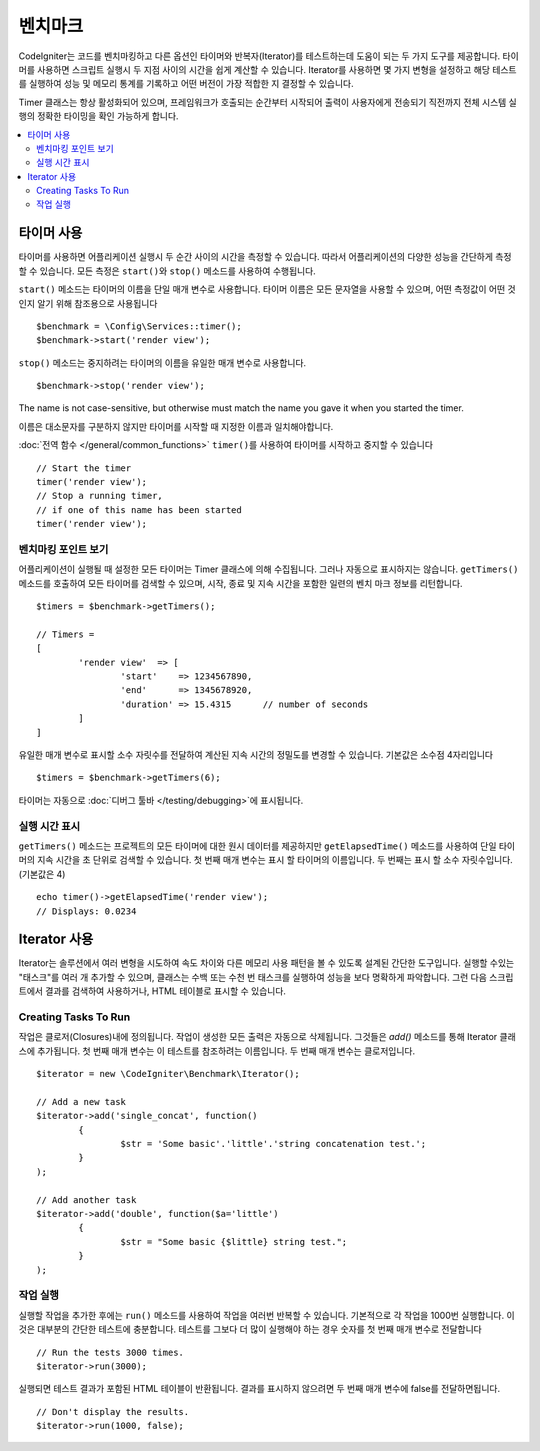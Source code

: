 ############
벤치마크
############

CodeIgniter는 코드를 벤치마킹하고 다른 옵션인 타이머와 반복자(Iterator)를 테스트하는데 도움이 되는 두 가지 도구를 제공합니다.
타이머를 사용하면 스크립트 실행시 두 지점 사이의 시간을 쉽게 계산할 수 있습니다.
Iterator를 사용하면 몇 가지 변형을 설정하고 해당 테스트를 실행하여 성능 및 메모리 통계를 기록하고 어떤 버전이 가장 적합한 지 결정할 수 있습니다.

Timer 클래스는 항상 활성화되어 있으며, 프레임워크가 호출되는 순간부터 시작되어 출력이 사용자에게 전송되기 직전까지 전체 시스템 실행의 정확한 타이밍을 확인 가능하게 합니다.

.. contents::
    :local:
    :depth: 2

===============
타이머 사용
===============

타이머를 사용하면 어플리케이션 실행시 두 순간 사이의 시간을 측정할 수 있습니다.
따라서 어플리케이션의 다양한 성능을 간단하게 측정할 수 있습니다.
모든 측정은 ``start()``\ 와 ``stop()`` 메소드를 사용하여 수행됩니다.

``start()`` 메소드는 타이머의 이름을 단일 매개 변수로 사용합니다.
타이머 이름은 모든 문자열을 사용할 수 있으며, 어떤 측정값이 어떤 것인지 알기 위해 참조용으로 사용됩니다

::

	$benchmark = \Config\Services::timer();
	$benchmark->start('render view');

``stop()`` 메소드는 중지하려는 타이머의 이름을 유일한 매개 변수로 사용합니다.

::

	$benchmark->stop('render view');

The name is not case-sensitive, but otherwise must match the name you gave it when you started the timer.

이름은 대소문자를 구분하지 않지만 타이머를 시작할 때 지정한 이름과 일치해야합니다.

:doc:`전역 함수 </general/common_functions>` ``timer()``\ 를 사용하여 타이머를 시작하고 중지할 수 있습니다

::

	// Start the timer
	timer('render view');
	// Stop a running timer,
	// if one of this name has been started
	timer('render view');

벤치마킹 포인트 보기
=============================

어플리케이션이 실행될 때 설정한 모든 타이머는 Timer 클래스에 의해 수집됩니다.
그러나 자동으로 표시하지는 않습니다.
``getTimers()`` 메소드를 호출하여 모든 타이머를 검색할 수 있으며, 시작, 종료 및 지속 시간을 포함한 일련의 벤치 마크 정보를 리턴합니다.

::

	$timers = $benchmark->getTimers();

	// Timers =
	[
		'render view'  => [
			'start'    => 1234567890,
			'end'      => 1345678920,
			'duration' => 15.4315      // number of seconds
		]
	]

유일한 매개 변수로 표시할 소수 자릿수를 전달하여 계산된 지속 시간의 정밀도를 변경할 수 있습니다.
기본값은 소수점 4자리입니다

::

	$timers = $benchmark->getTimers(6);

타이머는 자동으로 :doc:`디버그 툴바 </testing/debugging>`\ 에 표시됩니다.

실행 시간 표시
=========================

``getTimers()`` 메소드는 프로젝트의 모든 타이머에 대한 원시 데이터를 제공하지만 ``getElapsedTime()`` 메소드를 사용하여 단일 타이머의 지속 시간을 초 단위로 검색할 수 있습니다. 첫 번째 매개 변수는 표시 할 타이머의 이름입니다. 두 번째는 표시 할 소수 자릿수입니다.(기본값은 4)

::

	echo timer()->getElapsedTime('render view');
	// Displays: 0.0234

==================
Iterator 사용
==================

Iterator는 솔루션에서 여러 변형을 시도하여 속도 차이와 다른 메모리 사용 패턴을 볼 수 있도록 설계된 간단한 도구입니다.
실행할 수있는 "태스크"를 여러 개 추가할 수 있으며, 클래스는 수백 또는 수천 번 태스크를 실행하여 성능을 보다 명확하게 파악합니다.
그런 다음 스크립트에서 결과를 검색하여 사용하거나, HTML 테이블로 표시할 수 있습니다.

Creating Tasks To Run
=====================

작업은 클로저(Closures)내에 정의됩니다. 
작업이 생성한 모든 출력은 자동으로 삭제됩니다.
그것들은 `add()` 메소드를 통해 Iterator 클래스에 추가됩니다.
첫 번째 매개 변수는 이 테스트를 참조하려는 이름입니다. 
두 번째 매개 변수는 클로저입니다.

::

	$iterator = new \CodeIgniter\Benchmark\Iterator();

	// Add a new task
	$iterator->add('single_concat', function()
		{
			$str = 'Some basic'.'little'.'string concatenation test.';
		}
	);

	// Add another task
	$iterator->add('double', function($a='little')
		{
			$str = "Some basic {$little} string test.";
		}
	);

작업 실행
=================

실행할 작업을 추가한 후에는 ``run()`` 메소드를 사용하여 작업을 여러번 반복할 수 있습니다.
기본적으로 각 작업을 1000번 실행합니다. 이것은 대부분의 간단한 테스트에 충분합니다.
테스트를 그보다 더 많이 실행해야 하는 경우 숫자를 첫 번째 매개 변수로 전달합니다

::

	// Run the tests 3000 times.
	$iterator->run(3000);

실행되면 테스트 결과가 포함된 HTML 테이블이 반환됩니다.
결과를 표시하지 않으려면 두 번째 매개 변수에 false를 전달하면됩니다.

::

	// Don't display the results.
	$iterator->run(1000, false);
